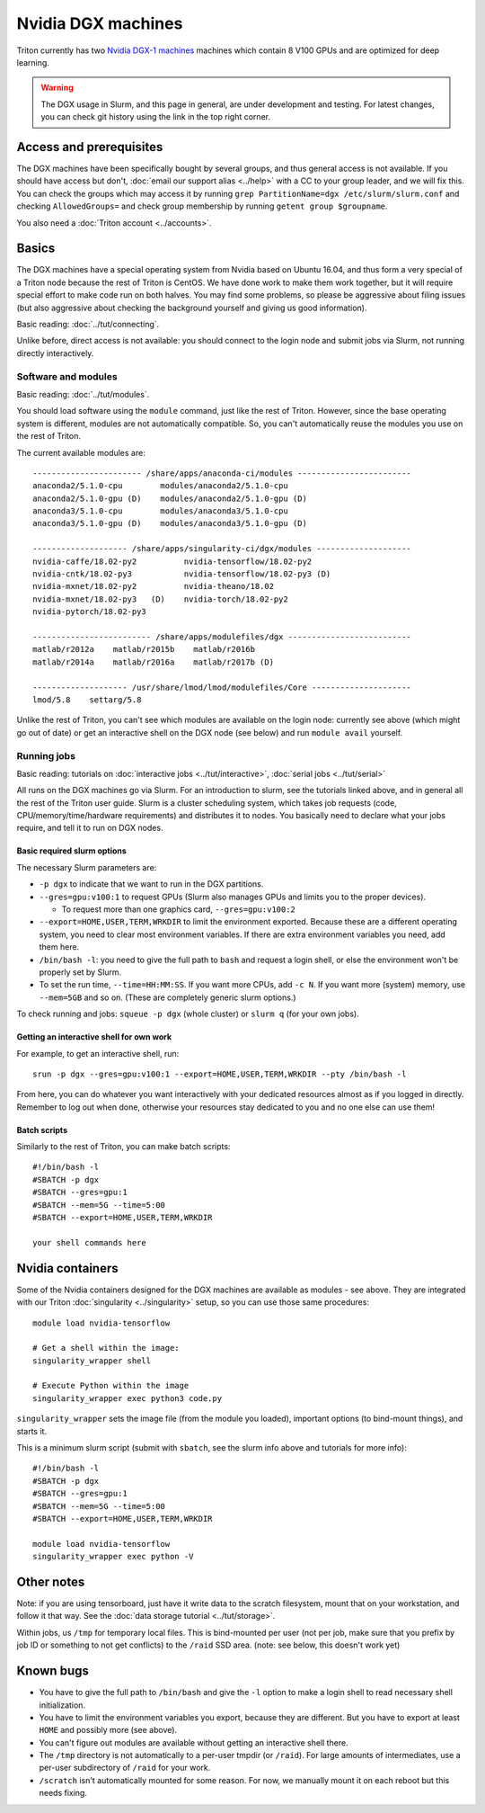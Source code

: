 ===================
Nvidia DGX machines
===================

Triton currently has two `Nvidia DGX-1 machines <dgx_>`_ machines
which contain 8 V100 GPUs and are optimized for deep learning.

.. _dgx: https://en.wikipedia.org/wiki/Nvidia_DGX-1

.. warning::

   The DGX usage in Slurm, and this page in general, are under
   development and testing.  For latest changes, you can check git
   history using the link in the top right corner.

Access and prerequisites
========================

The DGX machines have been specifically bought by several groups, and
thus general access is not available.  If you should have access but
don't, :doc:`email our support alias <../help>` with a CC to your
group leader, and we will fix this.  You can check the groups which
may access it by running ``grep PartitionName=dgx
/etc/slurm/slurm.conf`` and checking ``AllowedGroups=`` and check
group membership by running ``getent group $groupname``.

You also need a :doc:`Triton account <../accounts>`.

Basics
======

The DGX machines have a special operating system from Nvidia based on
Ubuntu 16.04, and thus form a very special of a Triton node because
the rest of Triton is CentOS.  We have done work to make them work
together, but it will require special effort to make code run on both
halves.  You may find some problems, so please be aggressive about
filing issues (but also aggressive about checking the background
yourself and giving us good information).

Basic reading: :doc:`../tut/connecting`.

Unlike before, direct access is not available: you should connect to
the login node and submit jobs via Slurm, not running directly
interactively.

Software and modules
--------------------

Basic reading: :doc:`../tut/modules`.

You should load software using the ``module`` command, just like the
rest of Triton.  However, since the base operating system is
different, modules are not automatically compatible.  So, you can't
automatically reuse the modules you use on the rest of Triton.

The current available modules are::

  ----------------------- /share/apps/anaconda-ci/modules ------------------------
  anaconda2/5.1.0-cpu        modules/anaconda2/5.1.0-cpu
  anaconda2/5.1.0-gpu (D)    modules/anaconda2/5.1.0-gpu (D)
  anaconda3/5.1.0-cpu        modules/anaconda3/5.1.0-cpu
  anaconda3/5.1.0-gpu (D)    modules/anaconda3/5.1.0-gpu (D)

  -------------------- /share/apps/singularity-ci/dgx/modules --------------------
  nvidia-caffe/18.02-py2          nvidia-tensorflow/18.02-py2
  nvidia-cntk/18.02-py3           nvidia-tensorflow/18.02-py3 (D)
  nvidia-mxnet/18.02-py2          nvidia-theano/18.02
  nvidia-mxnet/18.02-py3   (D)    nvidia-torch/18.02-py2
  nvidia-pytorch/18.02-py3

  ------------------------- /share/apps/modulefiles/dgx --------------------------
  matlab/r2012a    matlab/r2015b    matlab/r2016b
  matlab/r2014a    matlab/r2016a    matlab/r2017b (D)

  -------------------- /usr/share/lmod/lmod/modulefiles/Core ---------------------
  lmod/5.8    settarg/5.8

Unlike the rest of Triton, you can't see which modules are available
on the login node: currently see above (which might go out of date)
or get an interactive shell on the DGX node (see below) and run
``module avail`` yourself.

Running jobs
------------

Basic reading: tutorials on :doc:`interactive jobs
<../tut/interactive>`, :doc:`serial jobs <../tut/serial>`

All runs on the DGX machines go via Slurm.  For an introduction to
slurm, see the tutorials linked above, and in general all the rest of
the Triton user guide.  Slurm is a cluster scheduling system, which
takes job requests (code, CPU/memory/time/hardware requirements) and
distributes it to nodes.  You basically need to declare what your jobs
require, and tell it to run on DGX nodes.

Basic required slurm options
~~~~~~~~~~~~~~~~~~~~~~~~~~~~

The necessary Slurm parameters are:

* ``-p dgx`` to indicate that we want to run in the DGX partitions.
* ``--gres=gpu:v100:1`` to request GPUs (Slurm also manages GPUs and
  limits you to the proper devices).

  * To request more than one graphics card, ``--gres=gpu:v100:2``

* ``--export=HOME,USER,TERM,WRKDIR`` to limit the environment exported.
  Because these are a different operating system, you need to clear
  most environment variables.  If there are extra environment
  variables you need, add them here.

* ``/bin/bash -l``: you need to give the full path to ``bash`` and
  request a login shell, or else the environment won't be properly
  set by Slurm.

* To set the run time, ``--time=HH:MM:SS``.  If you want more CPUs,
  add ``-c N``.  If you want more (system) memory, use ``--mem=5GB``
  and so on.  (These are completely generic slurm options.)

To check running and jobs: ``squeue -p dgx`` (whole cluster) or
``slurm q`` (for your own jobs).


Getting an interactive shell for own work
~~~~~~~~~~~~~~~~~~~~~~~~~~~~~~~~~~~~~~~~~

For example, to get an interactive shell, run::

  srun -p dgx --gres=gpu:v100:1 --export=HOME,USER,TERM,WRKDIR --pty /bin/bash -l

From here, you can do whatever you want interactively with your
dedicated resources almost as if you logged in directly.  Remember to
log out when done, otherwise your resources stay dedicated to you and
no one else can use them!


Batch scripts
~~~~~~~~~~~~~

Similarly to the rest of Triton, you can make batch scripts::

  #!/bin/bash -l
  #SBATCH -p dgx
  #SBATCH --gres=gpu:1
  #SBATCH --mem=5G --time=5:00
  #SBATCH --export=HOME,USER,TERM,WRKDIR

  your shell commands here


Nvidia containers
=================

Some of the Nvidia containers designed for the DGX machines are
available as modules - see above.  They are integrated with our Triton
:doc:`singularity <../singularity>` setup, so you can use those same
procedures::

  module load nvidia-tensorflow

  # Get a shell within the image:
  singularity_wrapper shell

  # Execute Python within the image
  singularity_wrapper exec python3 code.py

``singularity_wrapper`` sets the image file (from the module you
loaded), important options (to bind-mount things), and starts it.

This is a minimum slurm script (submit with ``sbatch``, see the slurm
info above and tutorials for more info)::

  #!/bin/bash -l
  #SBATCH -p dgx
  #SBATCH --gres=gpu:1
  #SBATCH --mem=5G --time=5:00
  #SBATCH --export=HOME,USER,TERM,WRKDIR

  module load nvidia-tensorflow
  singularity_wrapper exec python -V


Other notes
===========

Note: if you are using tensorboard, just have it write data to the
scratch filesystem, mount that on your workstation, and follow it that
way.  See the :doc:`data storage tutorial <../tut/storage>`.

Within jobs, us ``/tmp`` for temporary local files.  This is
bind-mounted per user (not per job, make sure that you prefix by job
ID or something to not get conflicts) to the ``/raid`` SSD area.
(note: see below, this doesn't work yet)

Known bugs
==========

* You have to give the full path to ``/bin/bash`` and give the ``-l``
  option to make a login shell to read necessary shell initialization.
* You have to limit the environment variables you export, because they
  are different.  But you have to export at least ``HOME`` and
  possibly more (see above).
* You can't figure out modules are available without getting an
  interactive shell there.
* The ``/tmp`` directory is not automatically to a per-user tmpdir (or
  ``/raid``).  For large amounts of intermediates, use a per-user
  subdirectory of ``/raid`` for your work.
* ``/scratch`` isn't automatically mounted for some reason.  For now,
  we manually mount it on each reboot but this needs fixing.

